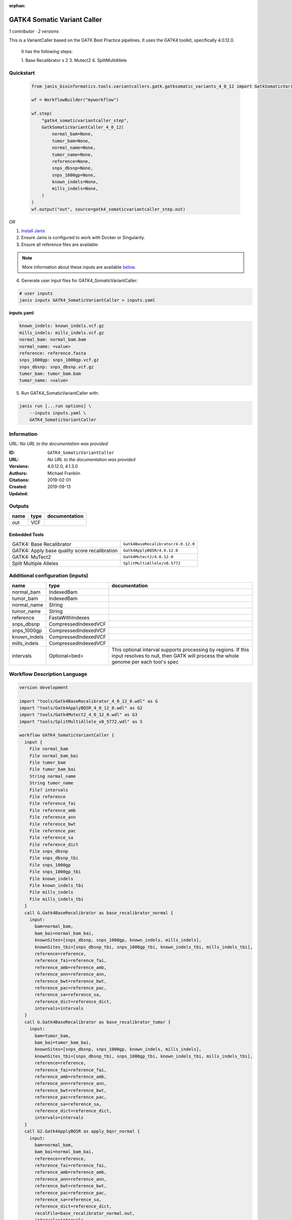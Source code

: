 :orphan:

GATK4 Somatic Variant Caller
=========================================================

*1 contributor · 2 versions*

This is a VariantCaller based on the GATK Best Practice pipelines. It uses the GATK4 toolkit, specifically 4.0.12.0.

        It has the following steps:

        1. Base Recalibrator x 2
        3. Mutect2
        4. SplitMultiAllele


Quickstart
-----------

    .. code-block:: python

       from janis_bioinformatics.tools.variantcallers.gatk.gatksomatic_variants_4_0_12 import GatkSomaticVariantCaller_4_0_12

       wf = WorkflowBuilder("myworkflow")

       wf.step(
           "gatk4_somaticvariantcaller_step",
           GatkSomaticVariantCaller_4_0_12(
               normal_bam=None,
               tumor_bam=None,
               normal_name=None,
               tumor_name=None,
               reference=None,
               snps_dbsnp=None,
               snps_1000gp=None,
               known_indels=None,
               mills_indels=None,
           )
       )
       wf.output("out", source=gatk4_somaticvariantcaller_step.out)
    

*OR*

1. `Install Janis </tutorials/tutorial0.html>`_

2. Ensure Janis is configured to work with Docker or Singularity.

3. Ensure all reference files are available:

.. note:: 

   More information about these inputs are available `below <#additional-configuration-inputs>`_.



4. Generate user input files for GATK4_SomaticVariantCaller:

.. code-block:: bash

   # user inputs
   janis inputs GATK4_SomaticVariantCaller > inputs.yaml



**inputs.yaml**

.. code-block:: yaml

       known_indels: known_indels.vcf.gz
       mills_indels: mills_indels.vcf.gz
       normal_bam: normal_bam.bam
       normal_name: <value>
       reference: reference.fasta
       snps_1000gp: snps_1000gp.vcf.gz
       snps_dbsnp: snps_dbsnp.vcf.gz
       tumor_bam: tumor_bam.bam
       tumor_name: <value>




5. Run GATK4_SomaticVariantCaller with:

.. code-block:: bash

   janis run [...run options] \
       --inputs inputs.yaml \
       GATK4_SomaticVariantCaller





Information
------------

URL: *No URL to the documentation was provided*

:ID: ``GATK4_SomaticVariantCaller``
:URL: *No URL to the documentation was provided*
:Versions: 4.0.12.0, 4.1.3.0
:Authors: Michael Franklin
:Citations: 
:Created: 2019-02-01
:Updated: 2019-09-13



Outputs
-----------

======  ======  ===============
name    type    documentation
======  ======  ===============
out     VCF
======  ======  ===============


Embedded Tools
***************

=============================================  ==================================
GATK4: Base Recalibrator                       ``Gatk4BaseRecalibrator/4.0.12.0``
GATK4: Apply base quality score recalibration  ``Gatk4ApplyBQSR/4.0.12.0``
GATK4: MuTect2                                 ``Gatk4Mutect2/4.0.12.0``
Split Multiple Alleles                         ``SplitMultiAllele/v0.5772``
=============================================  ==================================



Additional configuration (inputs)
---------------------------------

============  ====================  ===================================================================================================================================================
name          type                  documentation
============  ====================  ===================================================================================================================================================
normal_bam    IndexedBam
tumor_bam     IndexedBam
normal_name   String
tumor_name    String
reference     FastaWithIndexes
snps_dbsnp    CompressedIndexedVCF
snps_1000gp   CompressedIndexedVCF
known_indels  CompressedIndexedVCF
mills_indels  CompressedIndexedVCF
intervals     Optional<bed>         This optional interval supports processing by regions. If this input resolves to null, then GATK will process the whole genome per each tool's spec
============  ====================  ===================================================================================================================================================

Workflow Description Language
------------------------------

.. code-block:: text

   version development

   import "tools/Gatk4BaseRecalibrator_4_0_12_0.wdl" as G
   import "tools/Gatk4ApplyBQSR_4_0_12_0.wdl" as G2
   import "tools/Gatk4Mutect2_4_0_12_0.wdl" as G3
   import "tools/SplitMultiAllele_v0_5772.wdl" as S

   workflow GATK4_SomaticVariantCaller {
     input {
       File normal_bam
       File normal_bam_bai
       File tumor_bam
       File tumor_bam_bai
       String normal_name
       String tumor_name
       File? intervals
       File reference
       File reference_fai
       File reference_amb
       File reference_ann
       File reference_bwt
       File reference_pac
       File reference_sa
       File reference_dict
       File snps_dbsnp
       File snps_dbsnp_tbi
       File snps_1000gp
       File snps_1000gp_tbi
       File known_indels
       File known_indels_tbi
       File mills_indels
       File mills_indels_tbi
     }
     call G.Gatk4BaseRecalibrator as base_recalibrator_normal {
       input:
         bam=normal_bam,
         bam_bai=normal_bam_bai,
         knownSites=[snps_dbsnp, snps_1000gp, known_indels, mills_indels],
         knownSites_tbi=[snps_dbsnp_tbi, snps_1000gp_tbi, known_indels_tbi, mills_indels_tbi],
         reference=reference,
         reference_fai=reference_fai,
         reference_amb=reference_amb,
         reference_ann=reference_ann,
         reference_bwt=reference_bwt,
         reference_pac=reference_pac,
         reference_sa=reference_sa,
         reference_dict=reference_dict,
         intervals=intervals
     }
     call G.Gatk4BaseRecalibrator as base_recalibrator_tumor {
       input:
         bam=tumor_bam,
         bam_bai=tumor_bam_bai,
         knownSites=[snps_dbsnp, snps_1000gp, known_indels, mills_indels],
         knownSites_tbi=[snps_dbsnp_tbi, snps_1000gp_tbi, known_indels_tbi, mills_indels_tbi],
         reference=reference,
         reference_fai=reference_fai,
         reference_amb=reference_amb,
         reference_ann=reference_ann,
         reference_bwt=reference_bwt,
         reference_pac=reference_pac,
         reference_sa=reference_sa,
         reference_dict=reference_dict,
         intervals=intervals
     }
     call G2.Gatk4ApplyBQSR as apply_bqsr_normal {
       input:
         bam=normal_bam,
         bam_bai=normal_bam_bai,
         reference=reference,
         reference_fai=reference_fai,
         reference_amb=reference_amb,
         reference_ann=reference_ann,
         reference_bwt=reference_bwt,
         reference_pac=reference_pac,
         reference_sa=reference_sa,
         reference_dict=reference_dict,
         recalFile=base_recalibrator_normal.out,
         intervals=intervals
     }
     call G2.Gatk4ApplyBQSR as apply_bqsr_tumor {
       input:
         bam=tumor_bam,
         bam_bai=tumor_bam_bai,
         reference=reference,
         reference_fai=reference_fai,
         reference_amb=reference_amb,
         reference_ann=reference_ann,
         reference_bwt=reference_bwt,
         reference_pac=reference_pac,
         reference_sa=reference_sa,
         reference_dict=reference_dict,
         recalFile=base_recalibrator_tumor.out,
         intervals=intervals
     }
     call G3.Gatk4Mutect2 as mutect2 {
       input:
         tumor=apply_bqsr_tumor.out,
         tumor_bai=apply_bqsr_tumor.out_bai,
         tumorName=tumor_name,
         normal=apply_bqsr_normal.out,
         normal_bai=apply_bqsr_normal.out_bai,
         normalName=normal_name,
         intervals=intervals,
         reference=reference,
         reference_fai=reference_fai,
         reference_amb=reference_amb,
         reference_ann=reference_ann,
         reference_bwt=reference_bwt,
         reference_pac=reference_pac,
         reference_sa=reference_sa,
         reference_dict=reference_dict
     }
     call S.SplitMultiAllele as split_multi_allele {
       input:
         vcf=mutect2.out,
         reference=reference,
         reference_fai=reference_fai,
         reference_amb=reference_amb,
         reference_ann=reference_ann,
         reference_bwt=reference_bwt,
         reference_pac=reference_pac,
         reference_sa=reference_sa,
         reference_dict=reference_dict
     }
     output {
       File out = split_multi_allele.out
     }
   }

Common Workflow Language
-------------------------

.. code-block:: text

   #!/usr/bin/env cwl-runner
   class: Workflow
   cwlVersion: v1.0
   label: GATK4 Somatic Variant Caller
   doc: |-
     This is a VariantCaller based on the GATK Best Practice pipelines. It uses the GATK4 toolkit, specifically 4.0.12.0.

             It has the following steps:

             1. Base Recalibrator x 2
             3. Mutect2
             4. SplitMultiAllele

   requirements:
   - class: InlineJavascriptRequirement
   - class: StepInputExpressionRequirement

   inputs:
   - id: normal_bam
     type: File
     secondaryFiles:
     - .bai
   - id: tumor_bam
     type: File
     secondaryFiles:
     - .bai
   - id: normal_name
     type: string
   - id: tumor_name
     type: string
   - id: intervals
     doc: |-
       This optional interval supports processing by regions. If this input resolves to null, then GATK will process the whole genome per each tool's spec
     type:
     - File
     - 'null'
   - id: reference
     type: File
     secondaryFiles:
     - .fai
     - .amb
     - .ann
     - .bwt
     - .pac
     - .sa
     - ^.dict
   - id: snps_dbsnp
     type: File
     secondaryFiles:
     - .tbi
   - id: snps_1000gp
     type: File
     secondaryFiles:
     - .tbi
   - id: known_indels
     type: File
     secondaryFiles:
     - .tbi
   - id: mills_indels
     type: File
     secondaryFiles:
     - .tbi

   outputs:
   - id: out
     type: File
     outputSource: split_multi_allele/out

   steps:
   - id: base_recalibrator_normal
     label: 'GATK4: Base Recalibrator'
     in:
     - id: bam
       source: normal_bam
     - id: knownSites
       source:
       - snps_dbsnp
       - snps_1000gp
       - known_indels
       - mills_indels
     - id: reference
       source: reference
     - id: intervals
       source: intervals
     run: tools/Gatk4BaseRecalibrator_4_0_12_0.cwl
     out:
     - id: out
   - id: base_recalibrator_tumor
     label: 'GATK4: Base Recalibrator'
     in:
     - id: bam
       source: tumor_bam
     - id: knownSites
       source:
       - snps_dbsnp
       - snps_1000gp
       - known_indels
       - mills_indels
     - id: reference
       source: reference
     - id: intervals
       source: intervals
     run: tools/Gatk4BaseRecalibrator_4_0_12_0.cwl
     out:
     - id: out
   - id: apply_bqsr_normal
     label: 'GATK4: Apply base quality score recalibration'
     in:
     - id: bam
       source: normal_bam
     - id: reference
       source: reference
     - id: recalFile
       source: base_recalibrator_normal/out
     - id: intervals
       source: intervals
     run: tools/Gatk4ApplyBQSR_4_0_12_0.cwl
     out:
     - id: out
   - id: apply_bqsr_tumor
     label: 'GATK4: Apply base quality score recalibration'
     in:
     - id: bam
       source: tumor_bam
     - id: reference
       source: reference
     - id: recalFile
       source: base_recalibrator_tumor/out
     - id: intervals
       source: intervals
     run: tools/Gatk4ApplyBQSR_4_0_12_0.cwl
     out:
     - id: out
   - id: mutect2
     label: 'GATK4: MuTect2'
     in:
     - id: tumor
       source: apply_bqsr_tumor/out
     - id: tumorName
       source: tumor_name
     - id: normal
       source: apply_bqsr_normal/out
     - id: normalName
       source: normal_name
     - id: intervals
       source: intervals
     - id: reference
       source: reference
     run: tools/Gatk4Mutect2_4_0_12_0.cwl
     out:
     - id: out
   - id: split_multi_allele
     label: Split Multiple Alleles
     in:
     - id: vcf
       source: mutect2/out
     - id: reference
       source: reference
     run: tools/SplitMultiAllele_v0_5772.cwl
     out:
     - id: out
   id: GATK4_SomaticVariantCaller

